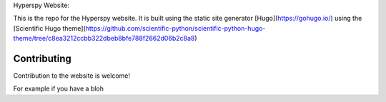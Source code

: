 Hyperspy Website:

This is the repo for the Hyperspy website. It is built using the static site generator [Hugo](https://gohugo.io/)
using the [Scientific Hugo theme](https://github.com/scientific-python/scientific-python-hugo-theme/tree/c8ea3212ccbb322dbeb8bfe788f2662d06b2c8a8)

Contributing
------------

Contribution to the website is welcome!

For example if you have a bloh